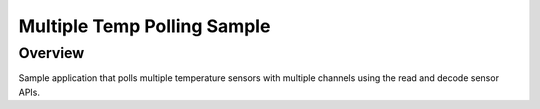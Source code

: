 .. _multiple-temp-polling-sample:

Multiple Temp Polling Sample
############################

Overview
********

Sample application that polls multiple temperature sensors with multiple
channels using the read and decode sensor APIs.
